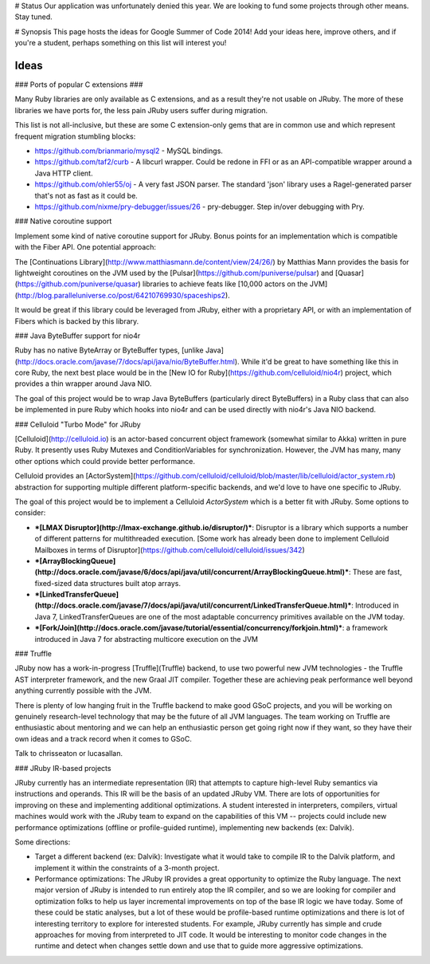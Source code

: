 # Status
Our application was unfortunately denied this year.
We are looking to fund some projects through other means.
Stay tuned.


# Synopsis
This page hosts the ideas for Google Summer of Code 2014! Add your ideas here, improve others, and if you're a student, perhaps something on this list will interest you!

Ideas
=====

### Ports of popular C extensions ###

Many Ruby libraries are only available as C extensions, and as a result they're not usable on JRuby. The more of these libraries we have ports for, the less pain JRuby users suffer during migration.

This list is not all-inclusive, but these are some C extension-only gems that are in common use and which represent frequent migration stumbling blocks:

* https://github.com/brianmario/mysql2 - MySQL bindings.
* https://github.com/taf2/curb - A libcurl wrapper. Could be redone in FFI or as an API-compatible wrapper around a Java HTTP client.
* https://github.com/ohler55/oj - A very fast JSON parser. The standard 'json' library uses a Ragel-generated parser that's not as fast as it could be.
* https://github.com/nixme/pry-debugger/issues/26 - pry-debugger. Step in/over debugging with Pry.

### Native coroutine support

Implement some kind of native coroutine support for JRuby. Bonus points for an implementation which is compatible with the Fiber API. One potential approach:

The [Continuations Library](http://www.matthiasmann.de/content/view/24/26/) by Matthias Mann provides the basis for lightweight coroutines on the JVM used by the [Pulsar](https://github.com/puniverse/pulsar) and [Quasar](https://github.com/puniverse/quasar) libraries to achieve feats like [10,000 actors on the JVM](http://blog.paralleluniverse.co/post/64210769930/spaceships2).

It would be great if this library could be leveraged from JRuby, either with a proprietary API, or with an implementation of Fibers which is backed by this library.

### Java ByteBuffer support for nio4r

Ruby has no native ByteArray or ByteBuffer types, [unlike Java](http://docs.oracle.com/javase/7/docs/api/java/nio/ByteBuffer.html). While it'd be great to have something like this in core Ruby, the next best place would be in the [New IO for Ruby](https://github.com/celluloid/nio4r) project, which provides a thin wrapper around Java NIO.

The goal of this project would be to wrap Java ByteBuffers (particularly direct ByteBuffers) in a Ruby class that can also be implemented in pure Ruby which hooks into nio4r and can be used directly with nio4r's Java NIO backend.

### Celluloid "Turbo Mode" for JRuby

[Celluloid](http://celluloid.io) is an actor-based concurrent object framework (somewhat similar to Akka) written in pure Ruby. It presently uses Ruby Mutexes and ConditionVariables for synchronization. However, the JVM has many, many other options which could provide better performance.

Celluloid provides an [ActorSystem](https://github.com/celluloid/celluloid/blob/master/lib/celluloid/actor_system.rb) abstraction for supporting multiple different platform-specific backends, and we'd love to have one specific to JRuby.

The goal of this project would be to implement a Celluloid `ActorSystem` which is a better fit with JRuby. Some options to consider:

* ***[LMAX Disruptor](http://lmax-exchange.github.io/disruptor/)***: Disruptor is a library which supports a number of different patterns for multithreaded execution. [Some work has already been done to implement Celluloid Mailboxes in terms of Disruptor](https://github.com/celluloid/celluloid/issues/342)
* ***[ArrayBlockingQueue](http://docs.oracle.com/javase/6/docs/api/java/util/concurrent/ArrayBlockingQueue.html)***: These are fast, fixed-sized data structures built atop arrays.
* ***[LinkedTransferQueue](http://docs.oracle.com/javase/7/docs/api/java/util/concurrent/LinkedTransferQueue.html)***: Introduced in Java 7, LinkedTransferQueues are one of the most adaptable concurrency primitives available on the JVM today.
* ***[Fork/Join](http://docs.oracle.com/javase/tutorial/essential/concurrency/forkjoin.html)***: a framework introduced in Java 7 for abstracting multicore execution on the JVM

### Truffle

JRuby now has a work-in-progress [Truffle](Truffle) backend, to use two powerful new JVM technologies - the Truffle AST interpreter framework, and the new Graal JIT compiler. Together these are achieving peak performance well beyond anything currently possible with the JVM.

There is plenty of low hanging fruit in the Truffle backend to make good GSoC projects, and you will be working on genuinely research-level technology that may be the future of all JVM languages. The team working on Truffle are enthusiastic about mentoring and we can help an enthusiastic person get going right now if they want, so they have their own ideas and a track record when it comes to GSoC.

Talk to chrisseaton or lucasallan.

### JRuby IR-based projects

JRuby currently has an intermediate representation (IR) that attempts to capture high-level Ruby semantics via instructions and operands. This IR will be the basis of an updated JRuby VM. There are lots of opportunities for improving on these and implementing additional optimizations. A student interested in interpreters, compilers, virtual machines would work with the JRuby team to expand on the capabilities of this VM -- projects could include new performance optimizations (offline or profile-guided runtime), implementing new backends (ex: Dalvik).

Some directions:

* Target a different backend (ex: Dalvik): Investigate what it would take to compile IR to the Dalvik platform, and implement it within the constraints of a 3-month project.

* Performance optimizations: The JRuby IR provides a great opportunity to optimize the Ruby language. The next major version of JRuby is intended to run entirely atop the IR compiler, and so we are looking for compiler and optimization folks to help us layer incremental improvements on top of the base IR logic we have today. Some of these could be static analyses, but a lot of these would be profile-based runtime optimizations and there is lot of interesting territory to explore for interested students. For example, JRuby currently has simple and crude approaches for moving from interpreted to JIT code. It would be interesting to monitor code changes in the runtime and detect when changes settle down and use that to guide more aggressive optimizations.